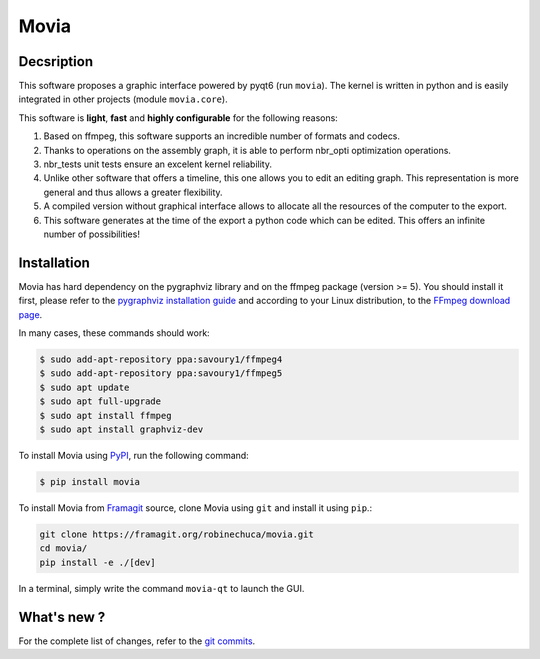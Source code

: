 .. rst syntax: https://deusyss.developpez.com/tutoriels/Python/SphinxDoc/
.. icons: https://specifications.freedesktop.org/icon-naming-spec/latest/ar01s04.html or https://www.pythonguis.com/faq/built-in-qicons-pyqt/
.. pyqtdoc: https://www.riverbankcomputing.com/static/Docs/PyQt6/


*****
Movia
*****

.. image:: https://github.com/pytest-dev/pytest/workflows/test/badge.svg
    :target: https://github.com/pytest-dev/pytest/actions?query=workflow%3Atest

.. image:: https://img.shields.io/badge/linting-pylint-yellowgreen
    :target: https://github.com/PyCQA/pylint

.. image:: https://img.shields.io/badge/code%20style-black-000000.svg
    :target: https://github.com/psf/black


Decsription
-----------

This software proposes a graphic interface powered by pyqt6 (run ``movia``).
The kernel is written in python and is easily integrated in other projects (module ``movia.core``).

This software is **light**, **fast** and **highly configurable** for the following reasons:

1. Based on ffmpeg, this software supports an incredible number of formats and codecs.
2. Thanks to operations on the assembly graph, it is able to perform nbr_opti optimization operations.
3. nbr_tests unit tests ensure an excelent kernel reliability.
4. Unlike other software that offers a timeline, this one allows you to edit an editing graph. This representation is more general and thus allows a greater flexibility.
5. A compiled version without graphical interface allows to allocate all the resources of the computer to the export.
6. This software generates at the time of the export a python code which can be edited. This offers an infinite number of possibilities!


Installation
------------

Movia has hard dependency on the pygraphviz library and on the ffmpeg package (version >= 5). You should install it first, please refer to the `pygraphviz installation guide <https://pygraphviz.github.io/documentation/stable/install.html>`_ and according to your Linux distribution, to the `FFmpeg download page <https://ffmpeg.org/download.html>`_.

In many cases, these commands should work:

.. code:: bash

    $ sudo add-apt-repository ppa:savoury1/ffmpeg4
    $ sudo add-apt-repository ppa:savoury1/ffmpeg5
    $ sudo apt update
    $ sudo apt full-upgrade
    $ sudo apt install ffmpeg
    $ sudo apt install graphviz-dev

To install Movia using `PyPI <https://pypi.org/project/movia/>`_, run the following command:

.. code:: bash

    $ pip install movia

To install Movia from `Framagit <https://framagit.org/robinechuca/movia>`_ source, clone Movia using ``git`` and install it using ``pip``.:

.. code:: bash

    git clone https://framagit.org/robinechuca/movia.git
    cd movia/
    pip install -e ./[dev]

In a terminal, simply write the command ``movia-qt`` to launch the GUI.


What's new ?
------------

For the complete list of changes, refer to the `git commits <https://framagit.org/robinechuca/movia/-/network/main?ref_type=heads>`_.
